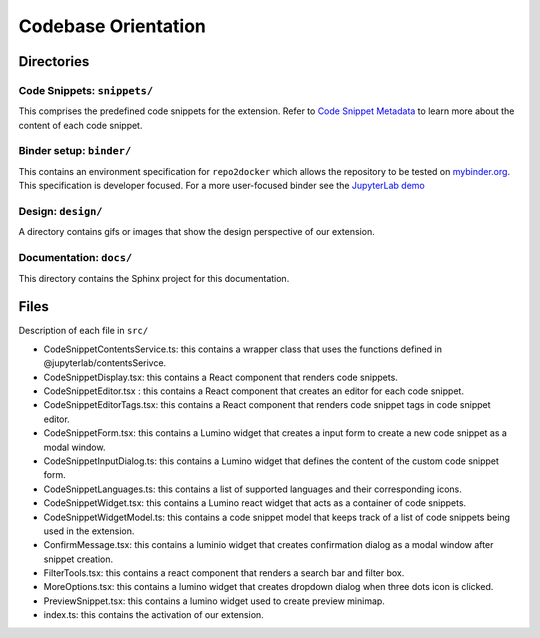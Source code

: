 Codebase Orientation
--------------------

Directories
~~~~~~~~~~~

Code Snippets: ``snippets/``
^^^^^^^^^^^^^^^^^^^^^^^^^^^^

This comprises the predefined code snippets for the extension. Refer to
`Code Snippet Metadata`_ to learn more about the content of each code
snippet.

Binder setup: ``binder/``
^^^^^^^^^^^^^^^^^^^^^^^^^
This contains an environment specification for ``repo2docker`` which
allows the repository to be tested on `mybinder.org`_. This
specification is developer focused. For a more user-focused binder see
the `JupyterLab demo`_

Design: ``design/``
^^^^^^^^^^^^^^^^^^^
A directory contains gifs or images that show the design perspective of
our extension.

Documentation: ``docs/``
^^^^^^^^^^^^^^^^^^^^^^^^
This directory contains the Sphinx project for this documentation.

Files
~~~~~
Description of each file in ``src/``

-  CodeSnippetContentsService.ts: this contains a wrapper class that
   uses the functions defined in @jupyterlab/contentsSerivce.
-  CodeSnippetDisplay.tsx: this contains a React component that renders
   code snippets.
-  CodeSnippetEditor.tsx : this contains a React component that creates
   an editor for each code snippet.
-  CodeSnippetEditorTags.tsx: this contains a React component that
   renders code snippet tags in code snippet editor.
-  CodeSnippetForm.tsx: this contains a Lumino widget that creates a
   input form to create a new code snippet as a modal window.
-  CodeSnippetInputDialog.ts: this contains a Lumino widget that defines
   the content of the custom code snippet form.
-  CodeSnippetLanguages.ts: this contains a list of supported languages
   and their corresponding icons.
-  CodeSnippetWidget.tsx: this contains a Lumino react widget that acts
   as a container of code snippets.
-  CodeSnippetWidgetModel.ts: this contains a code snippet model that
   keeps track of a list of code snippets being used in the extension.
-  ConfirmMessage.tsx: this contains a luminio widget that creates
   confirmation dialog as a modal window after snippet creation.
-  FilterTools.tsx: this contains a react component that renders a
   search bar and filter box.
-  MoreOptions.tsx: this contains a lumino widget that creates dropdown
   dialog when three dots icon is clicked.
-  PreviewSnippet.tsx: this contains a lumino widget used to create
   preview minimap.
-  index.ts: this contains the activation of our extension.

.. _Code Snippet Metadata: https://jupyterlab-code-snippets-documentation.readthedocs.io/en/latest/contributor/snippet_metadata.html
.. _mybinder.org: https://mybinder.org/
.. _JupyterLab demo: https://mybinder.org/v2/gh/jupytercalpoly/jupyterlab-code-snippets.git/master?urlpath=lab
